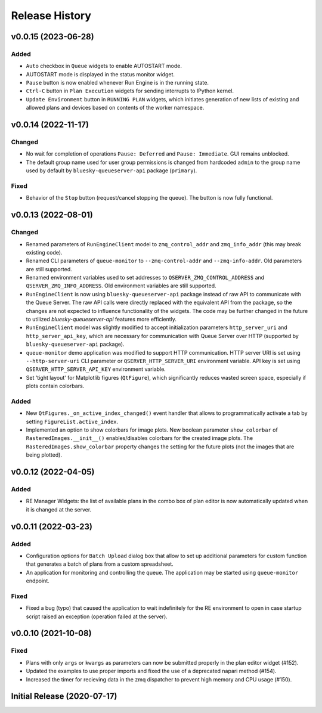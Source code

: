===============
Release History
===============

v0.0.15 (2023-06-28)
====================

Added
-----

- ``Auto`` checkbox in ``Queue`` widgets to enable AUTOSTART mode.

- AUTOSTART mode is displayed in the status monitor widget.

- ``Pause`` button is now enabled whenever Run Engine is in the running state.

- ``Ctrl-C`` button in ``Plan Execution`` widgets for sending interrupts to IPython kernel.

- ``Update Environment`` button in ``RUNNING PLAN`` widgets, which initiates generation of
  new lists of existing and allowed plans and devices based on contents of the worker namespace.


v0.0.14 (2022-11-17)
====================

Changed
-------

- No wait for completion of operations ``Pause: Deferred`` and ``Pause: Immediate``.
  GUI remains unblocked.

- The default group name used for user group permissions is changed from hardcoded
  ``admin`` to the group name used by default by ``bluesky-queueserver-api`` package
  (``primary``).

Fixed
-----

- Behavior of the ``Stop`` button (request/cancel stopping the queue). The button 
  is now fully functional.


v0.0.13 (2022-08-01)
====================

Changed
-------

- Renamed parameters of ``RunEngineClient`` model to ``zmq_control_addr`` and ``zmq_info_addr``
  (this may break existing code).
- Renamed CLI parameters of ``queue-monitor`` to ``--zmq-control-addr`` and ``--zmq-info-addr``.
  Old parameters are still supported.
- Renamed environment variables used to set addresses to ``QSERVER_ZMQ_CONTROL_ADDRESS`` and ``QSERVER_ZMQ_INFO_ADDRESS``.
  Old environment variables are still supported.
- ``RunEngineClient`` is now using ``bluesky-queueserver-api`` package instead of raw API to communicate
  with the Queue Server. The raw API calls were directly replaced with the equivalent API from the package,
  so the changes are not expected to influence functionality of the widgets. The code may be further changed
  in the future to utilized `bluesky-queueserver-api` features more efficiently.
- ``RunEngineClient`` model was slightly modified to accept initialization parameters ``http_server_uri``
  and ``http_server_api_key``, which are necessary for communication with Queue Server over HTTP
  (supported by ``bluesky-queueserver-api`` package).
- ``queue-monitor`` demo application was modified to support HTTP communication. HTTP server URI
  is set using ``--http-server-uri`` CLI parameter or ``QSERVER_HTTP_SERVER_URI`` environment variable.
  API key is set using ``QSERVER_HTTP_SERVER_API_KEY`` environment variable.
- Set 'tight layout' for Matplotlib figures (``QtFigure``), which significantly reduces wasted screen space,
  especially if plots contain colorbars.

Added
-----

- New ``QtFigures._on_active_index_changed()`` event handler that allows to programmatically activate
  a tab by setting ``FigureList.active_index``.
- Implemented an option to show colorbars for image plots. New boolean parameter ``show_colorbar``
  of ``RasteredImages.__init__()`` enables/disables colorbars for the created image plots. The ``RasteredImages.show_colorbar``
  property changes the setting for the future plots (not the images that are being plotted).


v0.0.12 (2022-04-05)
====================

Added
-----

- RE Manager Widgets: the list of available plans in the combo box of plan editor
  is now automatically updated when it is changed at the server.

v0.0.11 (2022-03-23)
====================

Added
-----

- Configuration options for ``Batch Upload`` dialog box that allow
  to set up additional parameters for custom function that generates
  a batch of plans from a custom spreadsheet.
- An application for monitoring and controlling the queue. The application
  may be started using ``queue-monitor`` endpoint.

Fixed
-----

- Fixed a bug (typo) that caused the application to wait indefinitely for
  the RE environment to open in case startup script raised an exception
  (operation failed at the server).

v0.0.10 (2021-10-08)
====================

Fixed
-----

- Plans with only ``args`` or ``kwargs`` as parameters can now be
  submitted properly in the plan editor widget (#152).
- Updated the examples to use proper imports and fixed the use
  of a deprecated napari method (#154).
- Increased the timer for recieving data in the zmq dispatcher
  to prevent high memory and CPU usage (#150).

Initial Release (2020-07-17)
============================
